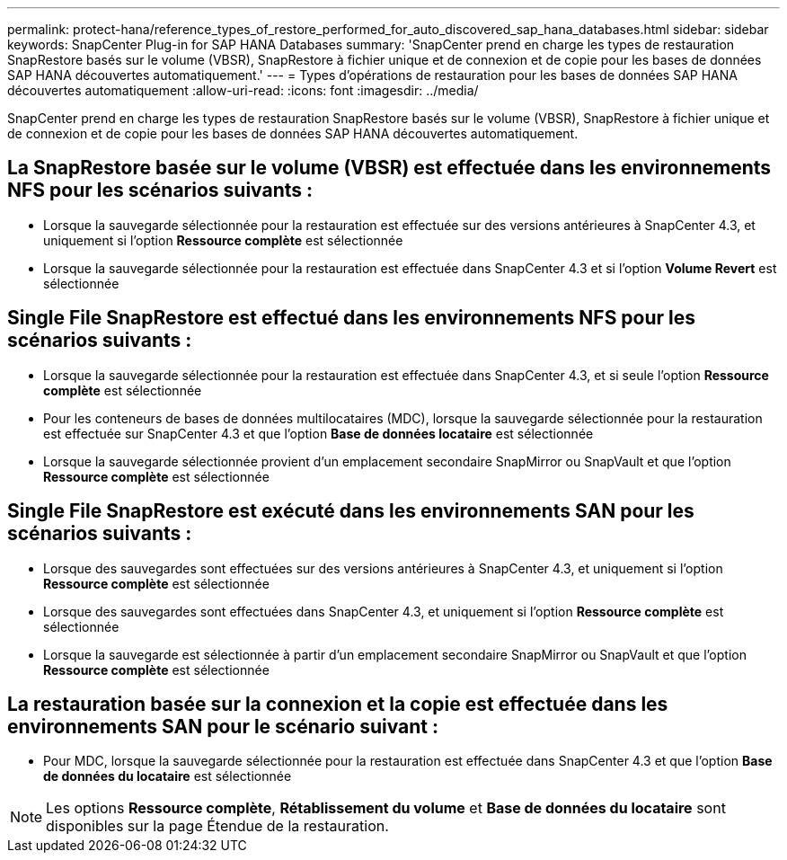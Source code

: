 ---
permalink: protect-hana/reference_types_of_restore_performed_for_auto_discovered_sap_hana_databases.html 
sidebar: sidebar 
keywords: SnapCenter Plug-in for SAP HANA Databases 
summary: 'SnapCenter prend en charge les types de restauration SnapRestore basés sur le volume (VBSR), SnapRestore à fichier unique et de connexion et de copie pour les bases de données SAP HANA découvertes automatiquement.' 
---
= Types d'opérations de restauration pour les bases de données SAP HANA découvertes automatiquement
:allow-uri-read: 
:icons: font
:imagesdir: ../media/


[role="lead"]
SnapCenter prend en charge les types de restauration SnapRestore basés sur le volume (VBSR), SnapRestore à fichier unique et de connexion et de copie pour les bases de données SAP HANA découvertes automatiquement.



== La SnapRestore basée sur le volume (VBSR) est effectuée dans les environnements NFS pour les scénarios suivants :

* Lorsque la sauvegarde sélectionnée pour la restauration est effectuée sur des versions antérieures à SnapCenter 4.3, et uniquement si l'option **Ressource complète** est sélectionnée
* Lorsque la sauvegarde sélectionnée pour la restauration est effectuée dans SnapCenter 4.3 et si l'option *Volume Revert* est sélectionnée




== Single File SnapRestore est effectué dans les environnements NFS pour les scénarios suivants :

* Lorsque la sauvegarde sélectionnée pour la restauration est effectuée dans SnapCenter 4.3, et si seule l'option *Ressource complète* est sélectionnée
* Pour les conteneurs de bases de données multilocataires (MDC), lorsque la sauvegarde sélectionnée pour la restauration est effectuée sur SnapCenter 4.3 et que l'option *Base de données locataire* est sélectionnée
* Lorsque la sauvegarde sélectionnée provient d'un emplacement secondaire SnapMirror ou SnapVault et que l'option *Ressource complète* est sélectionnée




== Single File SnapRestore est exécuté dans les environnements SAN pour les scénarios suivants :

* Lorsque des sauvegardes sont effectuées sur des versions antérieures à SnapCenter 4.3, et uniquement si l'option *Ressource complète* est sélectionnée
* Lorsque des sauvegardes sont effectuées dans SnapCenter 4.3, et uniquement si l'option *Ressource complète* est sélectionnée
* Lorsque la sauvegarde est sélectionnée à partir d'un emplacement secondaire SnapMirror ou SnapVault et que l'option *Ressource complète* est sélectionnée




== La restauration basée sur la connexion et la copie est effectuée dans les environnements SAN pour le scénario suivant :

* Pour MDC, lorsque la sauvegarde sélectionnée pour la restauration est effectuée dans SnapCenter 4.3 et que l'option *Base de données du locataire* est sélectionnée



NOTE: Les options *Ressource complète*, *Rétablissement du volume* et *Base de données du locataire* sont disponibles sur la page Étendue de la restauration.
